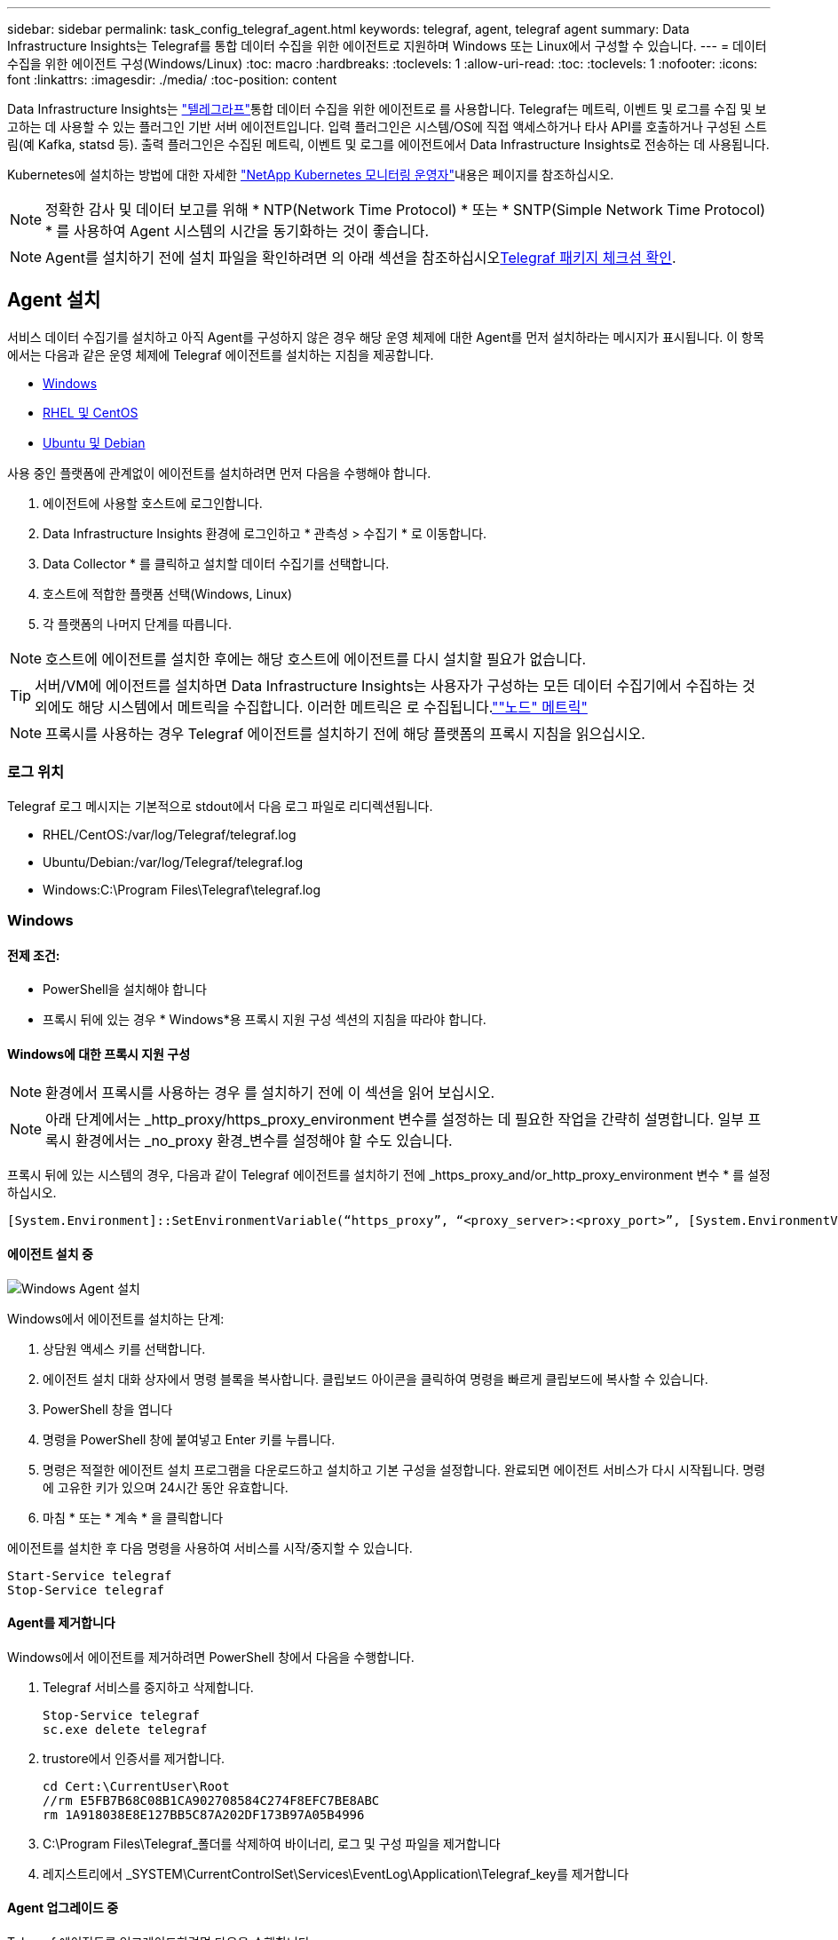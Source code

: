 ---
sidebar: sidebar 
permalink: task_config_telegraf_agent.html 
keywords: telegraf, agent, telegraf agent 
summary: Data Infrastructure Insights는 Telegraf를 통합 데이터 수집을 위한 에이전트로 지원하며 Windows 또는 Linux에서 구성할 수 있습니다. 
---
= 데이터 수집을 위한 에이전트 구성(Windows/Linux)
:toc: macro
:hardbreaks:
:toclevels: 1
:allow-uri-read: 
:toc: 
:toclevels: 1
:nofooter: 
:icons: font
:linkattrs: 
:imagesdir: ./media/
:toc-position: content


[role="lead"]
Data Infrastructure Insights는 link:https://docs.influxdata.com/telegraf["텔레그라프"]통합 데이터 수집을 위한 에이전트로 를 사용합니다. Telegraf는 메트릭, 이벤트 및 로그를 수집 및 보고하는 데 사용할 수 있는 플러그인 기반 서버 에이전트입니다. 입력 플러그인은 시스템/OS에 직접 액세스하거나 타사 API를 호출하거나 구성된 스트림(예 Kafka, statsd 등). 출력 플러그인은 수집된 메트릭, 이벤트 및 로그를 에이전트에서 Data Infrastructure Insights로 전송하는 데 사용됩니다.

Kubernetes에 설치하는 방법에 대한 자세한 link:task_config_telegraf_agent_k8s.html["NetApp Kubernetes 모니터링 운영자"]내용은 페이지를 참조하십시오.


NOTE: 정확한 감사 및 데이터 보고를 위해 * NTP(Network Time Protocol) * 또는 * SNTP(Simple Network Time Protocol) * 를 사용하여 Agent 시스템의 시간을 동기화하는 것이 좋습니다.


NOTE: Agent를 설치하기 전에 설치 파일을 확인하려면 의 아래 섹션을 참조하십시오<<Telegraf 패키지 체크섬 확인>>.



== Agent 설치

서비스 데이터 수집기를 설치하고 아직 Agent를 구성하지 않은 경우 해당 운영 체제에 대한 Agent를 먼저 설치하라는 메시지가 표시됩니다. 이 항목에서는 다음과 같은 운영 체제에 Telegraf 에이전트를 설치하는 지침을 제공합니다.

* <<Windows>>
* <<RHEL 및 CentOS>>
* <<Ubuntu 및 Debian>>


사용 중인 플랫폼에 관계없이 에이전트를 설치하려면 먼저 다음을 수행해야 합니다.

. 에이전트에 사용할 호스트에 로그인합니다.
. Data Infrastructure Insights 환경에 로그인하고 * 관측성 > 수집기 * 로 이동합니다.
. Data Collector * 를 클릭하고 설치할 데이터 수집기를 선택합니다.
. 호스트에 적합한 플랫폼 선택(Windows, Linux)
. 각 플랫폼의 나머지 단계를 따릅니다.



NOTE: 호스트에 에이전트를 설치한 후에는 해당 호스트에 에이전트를 다시 설치할 필요가 없습니다.


TIP: 서버/VM에 에이전트를 설치하면 Data Infrastructure Insights는 사용자가 구성하는 모든 데이터 수집기에서 수집하는 것 외에도 해당 시스템에서 메트릭을 수집합니다. 이러한 메트릭은 로 수집됩니다.link:task_config_telegraf_node.html[""노드" 메트릭"]


NOTE: 프록시를 사용하는 경우 Telegraf 에이전트를 설치하기 전에 해당 플랫폼의 프록시 지침을 읽으십시오.



=== 로그 위치

Telegraf 로그 메시지는 기본적으로 stdout에서 다음 로그 파일로 리디렉션됩니다.

* RHEL/CentOS:/var/log/Telegraf/telegraf.log
* Ubuntu/Debian:/var/log/Telegraf/telegraf.log
* Windows:C:\Program Files\Telegraf\telegraf.log




=== Windows



==== 전제 조건:

* PowerShell을 설치해야 합니다
* 프록시 뒤에 있는 경우 * Windows*용 프록시 지원 구성 섹션의 지침을 따라야 합니다.




==== Windows에 대한 프록시 지원 구성


NOTE: 환경에서 프록시를 사용하는 경우 를 설치하기 전에 이 섹션을 읽어 보십시오.


NOTE: 아래 단계에서는 _http_proxy/https_proxy_environment 변수를 설정하는 데 필요한 작업을 간략히 설명합니다. 일부 프록시 환경에서는 _no_proxy 환경_변수를 설정해야 할 수도 있습니다.

프록시 뒤에 있는 시스템의 경우, 다음과 같이 Telegraf 에이전트를 설치하기 전에 _https_proxy_and/or_http_proxy_environment 변수 * 를 설정하십시오.

 [System.Environment]::SetEnvironmentVariable(“https_proxy”, “<proxy_server>:<proxy_port>”, [System.EnvironmentVariableTarget]::Machine)


==== 에이전트 설치 중

image:AgentInstallWindows.png["Windows Agent 설치"]

.Windows에서 에이전트를 설치하는 단계:
. 상담원 액세스 키를 선택합니다.
. 에이전트 설치 대화 상자에서 명령 블록을 복사합니다. 클립보드 아이콘을 클릭하여 명령을 빠르게 클립보드에 복사할 수 있습니다.
. PowerShell 창을 엽니다
. 명령을 PowerShell 창에 붙여넣고 Enter 키를 누릅니다.
. 명령은 적절한 에이전트 설치 프로그램을 다운로드하고 설치하고 기본 구성을 설정합니다. 완료되면 에이전트 서비스가 다시 시작됩니다. 명령에 고유한 키가 있으며 24시간 동안 유효합니다.
. 마침 * 또는 * 계속 * 을 클릭합니다


에이전트를 설치한 후 다음 명령을 사용하여 서비스를 시작/중지할 수 있습니다.

....
Start-Service telegraf
Stop-Service telegraf
....


==== Agent를 제거합니다

Windows에서 에이전트를 제거하려면 PowerShell 창에서 다음을 수행합니다.

. Telegraf 서비스를 중지하고 삭제합니다.
+
....
Stop-Service telegraf
sc.exe delete telegraf
....
. trustore에서 인증서를 제거합니다.
+
....
cd Cert:\CurrentUser\Root
//rm E5FB7B68C08B1CA902708584C274F8EFC7BE8ABC
rm 1A918038E8E127BB5C87A202DF173B97A05B4996
....
. C:\Program Files\Telegraf_폴더를 삭제하여 바이너리, 로그 및 구성 파일을 제거합니다
. 레지스트리에서 _SYSTEM\CurrentControlSet\Services\EventLog\Application\Telegraf_key를 제거합니다




==== Agent 업그레이드 중

Telegraf 에이전트를 업그레이드하려면 다음을 수행합니다.

. Telegraf 서비스를 중지하고 삭제합니다.
+
....
Stop-Service telegraf
sc.exe delete telegraf
....
. 레지스트리에서 _SYSTEM\CurrentControlSet\Services\EventLog\Application\Telegraf_key를 삭제합니다
. Delete_C:\Program Files\Telegraf\Telegraf.conf _
. Delete_C:\Program Files\Telegraf\Telegraf.exe_
. link:#windows["새 에이전트를 설치합니다"]..




=== RHEL 및 CentOS



==== 전제 조건:

* curl, sudo, ping, sha256sum, openssl, 그리고 디미데드도 있습니다
* 프록시 뒤에 있는 경우 * RHEL/CentOS * 용 프록시 지원 구성 섹션의 지침을 따라야 합니다.




==== RHEL/CentOS에 대한 프록시 지원 구성


NOTE: 환경에서 프록시를 사용하는 경우 를 설치하기 전에 이 섹션을 읽어 보십시오.


NOTE: 아래 단계에서는 _http_proxy/https_proxy_environment 변수를 설정하는 데 필요한 작업을 간략히 설명합니다. 일부 프록시 환경에서는 _no_proxy 환경_변수를 설정해야 할 수도 있습니다.

프록시 뒤에 있는 시스템의 경우 Telegraf 에이전트를 설치하기 전에 * 다음 단계를 수행하십시오.

. 현재 사용자에 대한 _https_proxy_and/or_http_proxy_environment 변수를 설정합니다.
+
 export https_proxy=<proxy_server>:<proxy_port>
. /etc/default/Telegraf_를 생성하고 _https_proxy_and/or_http_proxy_variable 에 대한 정의를 삽입합니다.
+
 https_proxy=<proxy_server>:<proxy_port>




==== 에이전트 설치 중

image:Agent_Requirements_Rhel.png["RHEL/CentOS 에이전트 설치"]

.RHEL/CentOS에 에이전트를 설치하는 단계:
. 상담원 액세스 키를 선택합니다.
. 에이전트 설치 대화 상자에서 명령 블록을 복사합니다. 클립보드 아이콘을 클릭하여 명령을 빠르게 클립보드에 복사할 수 있습니다.
. Bash 창을 엽니다
. Bash 창에 명령을 붙여넣고 Enter 키를 누릅니다.
. 명령은 적절한 에이전트 설치 프로그램을 다운로드하고 설치하고 기본 구성을 설정합니다. 완료되면 에이전트 서비스가 다시 시작됩니다. 명령에 고유한 키가 있으며 24시간 동안 유효합니다.
. 마침 * 또는 * 계속 * 을 클릭합니다


에이전트를 설치한 후 다음 명령을 사용하여 서비스를 시작/중지할 수 있습니다.

운영 체제에서 systemd(CentOS 7+ 및 RHEL 7+)를 사용하는 경우:

....
sudo systemctl start telegraf
sudo systemctl stop telegraf
....
운영 체제에서 systemd(CentOS 7+ 및 RHEL 7+)를 사용하지 않는 경우:

....
sudo service telegraf start
sudo service telegraf stop
....


==== Agent를 제거합니다

RHEL/CentOS에서 에이전트를 제거하려면 Bash 터미널에서 다음을 수행합니다.

. Telegraf 서비스 중지:
+
....
systemctl stop telegraf (If your operating system is using systemd (CentOS 7+ and RHEL 7+)
/etc/init.d/telegraf stop (for systems without systemd support)
....
. Telegraf 에이전트를 제거합니다.
+
 yum remove telegraf
. 뒤에 남아 있을 수 있는 구성 또는 로그 파일을 제거합니다.
+
....
rm -rf /etc/telegraf*
rm -rf /var/log/telegraf*
....




==== Agent 업그레이드 중

Telegraf 에이전트를 업그레이드하려면 다음을 수행합니다.

. Telegraf 서비스 중지:
+
....
systemctl stop telegraf (If your operating system is using systemd (CentOS 7+ and RHEL 7+)
/etc/init.d/telegraf stop (for systems without systemd support)
....
. 이전 Telegraf 에이전트를 제거합니다.
+
 yum remove telegraf
. link:#rhel-and-centos["새 에이전트를 설치합니다"]..




=== Ubuntu 및 Debian



==== 전제 조건:

* curl, sudo, ping, sha256sum, openssl, 그리고 디미데드도 있습니다
* 프록시 뒤에 있는 경우 Ubuntu/Debian*용 프록시 지원 구성 섹션의 지침을 따라야 합니다.




==== Ubuntu/Debian에 대한 프록시 지원 구성


NOTE: 환경에서 프록시를 사용하는 경우 를 설치하기 전에 이 섹션을 읽어 보십시오.


NOTE: 아래 단계에서는 _http_proxy/https_proxy_environment 변수를 설정하는 데 필요한 작업을 간략히 설명합니다. 일부 프록시 환경에서는 _no_proxy 환경_변수를 설정해야 할 수도 있습니다.

프록시 뒤에 있는 시스템의 경우 Telegraf 에이전트를 설치하기 전에 * 다음 단계를 수행하십시오.

. 현재 사용자에 대한 _https_proxy_and/or_http_proxy_environment 변수를 설정합니다.
+
 export https_proxy=<proxy_server>:<proxy_port>
. /etc/default/telgraf를 만들고 _https_proxy_and/or_http_proxy_variable에 대한 정의를 삽입합니다.
+
 https_proxy=<proxy_server>:<proxy_port>




==== 에이전트 설치 중

image:Agent_Requirements_Ubuntu.png["Ubuntu/Debian Agent 설치"]

.Debian 또는 Ubuntu에 에이전트를 설치하는 단계:
. 상담원 액세스 키를 선택합니다.
. 에이전트 설치 대화 상자에서 명령 블록을 복사합니다. 클립보드 아이콘을 클릭하여 명령을 빠르게 클립보드에 복사할 수 있습니다.
. Bash 창을 엽니다
. Bash 창에 명령을 붙여넣고 Enter 키를 누릅니다.
. 명령은 적절한 에이전트 설치 프로그램을 다운로드하고 설치하고 기본 구성을 설정합니다. 완료되면 에이전트 서비스가 다시 시작됩니다. 명령에 고유한 키가 있으며 24시간 동안 유효합니다.
. 마침 * 또는 * 계속 * 을 클릭합니다


에이전트를 설치한 후 다음 명령을 사용하여 서비스를 시작/중지할 수 있습니다.

운영 체제에서 systemd를 사용하는 경우:

....
sudo systemctl start telegraf
sudo systemctl stop telegraf
....
운영 체제에서 systemd를 사용하지 않는 경우:

....
sudo service telegraf start
sudo service telegraf stop
....


==== Agent를 제거합니다

Ubuntu/Debian에서 에이전트를 제거하려면 Bash 터미널에서 다음을 실행합니다.

. Telegraf 서비스 중지:
+
....
systemctl stop telegraf (If your operating system is using systemd)
/etc/init.d/telegraf stop (for systems without systemd support)
....
. Telegraf 에이전트를 제거합니다.
+
 dpkg -r telegraf
. 뒤에 남아 있을 수 있는 구성 또는 로그 파일을 제거합니다.
+
....
rm -rf /etc/telegraf*
rm -rf /var/log/telegraf*
....




==== Agent 업그레이드 중

Telegraf 에이전트를 업그레이드하려면 다음을 수행합니다.

. Telegraf 서비스 중지:
+
....
systemctl stop telegraf (If your operating system is using systemd)
/etc/init.d/telegraf stop (for systems without systemd support)
....
. 이전 Telegraf 에이전트를 제거합니다.
+
 dpkg -r telegraf
. link:#ubuntu-and-debian["새 에이전트를 설치합니다"]..




== Telegraf 패키지 체크섬 확인

Data Infrastructure Insights 에이전트 설치 프로그램이 무결성 검사를 수행하지만 일부 사용자는 다운로드한 Telegraf 바이너리를 설치하기 전에 자체 검증을 수행할 수 있습니다. 이 작업은 설치 프로그램을 다운로드하고 다운로드한 패키지에 대한 체크섬을 생성한 다음 설치 지침에 표시된 값과 체크섬을 비교하여 수행할 수 있습니다.



=== 설치하지 않고 설치 프로그램 패키지를 다운로드합니다

기본 다운로드 및 설치 대신 다운로드 전용 작업을 수행하기 위해 사용자는 UI에서 얻은 에이전트 설치 명령을 편집하고 "설치" 옵션을 제거할 수 있습니다.

다음 단계를 수행하십시오.

. 지시에 따라 Agent Installer 스니펫을 복사합니다.
. 코드 조각을 명령 창에 붙여 넣는 대신 텍스트 편집기에 붙여 넣습니다.
. 명령에서 뒤에 오는 "--install"(Linux) 또는 "-install"(Windows)을 제거합니다.
. 텍스트 편집기에서 전체 명령을 복사합니다.
. 이제 명령 창(작업 디렉토리)에 붙여넣고 실행합니다.


Windows 이외의 경우(이러한 예는 Kubernetes에 해당하고, 실제 스크립트 이름은 다를 수 있음):

* 다운로드 및 설치(기본값):
+
 installerName=cloudinsights-ubuntu_debian.sh … && ./$installerName --download --verify && sudo -E -H ./$installerName --install
* 다운로드 전용:
+
 installerName=cloudinsights-ubuntu_debian.sh … && ./$installerName --download --verify


창:

* 다운로드 및 설치(기본값):
+
 !$($installerName=".\cloudinsights-windows.ps1") … -and $(if(((Get-FileHash $installerName).Hash).ToLower() -eq "INSTALLER_CHECKSUM ") { &$installerName -download -verify -install } else { Write-Host "Install script checksum does not match"})"
* 다운로드 전용:
+
 !$($installerName=".\cloudinsights-windows.ps1") … -and $(if(((Get-FileHash $installerName).Hash).ToLower() -eq "INSTALLER_CHECKSUM ") { &$installerName -download -verify } else { Write-Host "Install script checksum does not match"})"


download-only 명령은 Data Infrastructure Insights에서 작업 디렉토리로 필요한 모든 아티팩트를 다운로드합니다. 아티팩트에는 다음이 포함되지만 이에 국한되지는 않습니다.

* 설치 스크립트
* 환경 파일입니다
* Telegraf 바이너리
* Telegraf 바이너리의 서명입니다
* 이진 서명을 확인하는 공용 인증서입니다


DII에서 다운로드 및 복사된 설치 스니펫은 자동으로 설치 스크립트를 체크섬하고 Telegraf 바이너리의 서명은 설치 스크립트를 통해 확인됩니다.



=== 체크섬 값을 확인합니다

체크섬 값을 생성하려면 해당 플랫폼에 대해 다음 명령을 수행합니다.

* RHEL/Ubuntu:
+
 sha256sum <package_name>
* 창:
+
 Get-FileHash telegraf.zip -Algorithm SHA256 | Format-List




=== 다운로드한 패키지를 설치합니다

모든 아티팩트가 만족스럽게 확인되면 다음을 실행하여 에이전트 설치를 시작할 수 있습니다.

비 Windows:

 sudo -E -H ./<installation_script_name> --install
창:

 .\cloudinsights-windows.ps1 -install


== API 액세스 토큰 생성 및 사용

Telegraf 데이터 수집용 API 액세스 토큰을 생성하려면 다음 중 하나를 수행하십시오.



=== Data Collector 설치 페이지를 통해 만듭니다

. 사용할 플랫폼(Windows, Linux)의 Data Collector 설치 페이지로 이동합니다.
. API 액세스 토큰 단추를 사용하여 토큰을 생성합니다.
. 이름을 입력하고 저장을 클릭합니다.
. 이제 토큰 이름이 드롭다운에서 선택되고 Collector를 설치할 때 사용됩니다.




=== API 액세스 토큰을 수동으로 생성합니다

. Admin > API Access 로 이동합니다.
. API 액세스 토큰을 클릭합니다.
. 이름을 입력하고 선택적으로 설명을 입력합니다.
. "어떤 유형의 API를 사용하여 이 토큰을 호출할 수 있습니까?"에서 "데이터 수집"만 선택한 다음 "수집 장치"를 선택 취소합니다.
. "Permissions"에서 Read/Write를 선택합니다.
. "Kubernetes용 토큰 자동 회전"의 선택을 취소합니다.


새로 생성된 API 액세스 토큰을 사용하려면 설치 프로그램 페이지의 "기존 API 액세스 토큰 선택 또는 새 토큰 생성" 드롭다운에서 토큰을 선택합니다. 다음 속성을 가진 토큰만 사용할 수 있습니다.

* API 유형: "데이터 수집"만 해당
* 권한: 읽기/쓰기
* Kubernetes 자동 회전: 끄기




== 문제 해결

상담원 설정에 문제가 있는 경우 다음과 같은 방법을 시도해 보십시오.

[cols="2*"]
|===
| 문제: | 다음을 시도해 보십시오. 


| 새 플러그인을 구성하고 Telegraf를 다시 시작한 후 Teleraf가 시작되지 않습니다. 로그에 다음과 유사한 오류가 표시됩니다. "[텔레그라프] 에이전트 실행 중 오류: 구성 파일 /etc/Telegraf/Telegraf.d/클라우드.conf: plugin outputs.http: line <linenumber>: 구성에서 ["use_system_proxy"] 필드를 지정했지만 사용되지 않았습니다." | 설치된 Telegraf 버전이 오래되었습니다. 이 페이지의 단계를 따라 해당 플랫폼에 대해 Agent * 를 업그레이드합니다. 


| 이전 설치에서 설치 프로그램 스크립트를 실행했는데 에이전트가 데이터를 전송하지 않습니다 | Telegraf 에이전트를 제거한 다음 설치 스크립트를 다시 실행합니다. 해당 플랫폼에 대해 이 페이지의 * 에이전트 업그레이드 * 단계를 따릅니다. 


| Data Infrastructure Insights를 사용하여 에이전트를 이미 설치했습니다 | 호스트/VM에 이미 에이전트를 설치한 경우 에이전트를 다시 설치할 필요가 없습니다. 이 경우 Agent 설치 화면에서 해당 플랫폼 및 키를 선택하고 * 계속 * 또는 * 마침 * 을 클릭합니다. 


| 이미 에이전트가 설치되어 있지만 Data Infrastructure Insights 설치 프로그램을 사용하지 않고 있습니다 | 이전 에이전트를 제거하고 Data Infrastructure Insights Agent 설치를 실행하여 적절한 기본 구성 파일 설정을 확인합니다. 완료되면 * 계속 * 또는 * 마침 * 을 클릭합니다. 
|===
추가 정보는 페이지 또는 에서 찾을 link:concept_requesting_support.html["지원"]link:reference_data_collector_support_matrix.html["Data Collector 지원 매트릭스"]수 있습니다.
